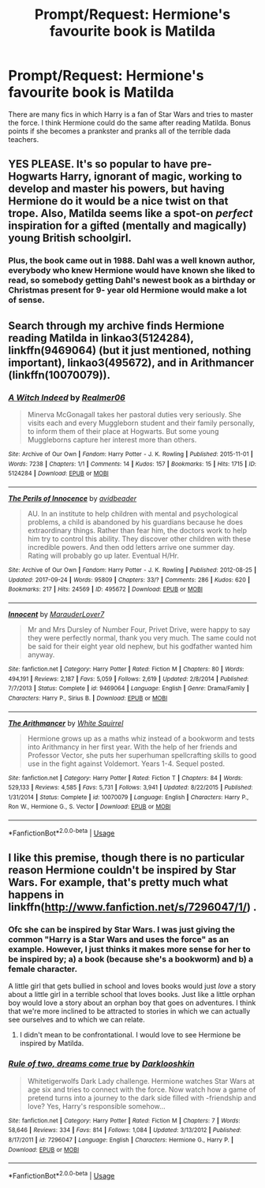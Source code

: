 #+TITLE: Prompt/Request: Hermione's favourite book is Matilda

* Prompt/Request: Hermione's favourite book is Matilda
:PROPERTIES:
:Author: Tintingocce
:Score: 26
:DateUnix: 1580925409.0
:DateShort: 2020-Feb-05
:FlairText: Prompt
:END:
There are many fics in which Harry is a fan of Star Wars and tries to master the force. I think Hermione could do the same after reading Matilda. Bonus points if she becomes a prankster and pranks all of the terrible dada teachers.


** YES PLEASE. It's so popular to have pre-Hogwarts Harry, ignorant of magic, working to develop and master his powers, but having Hermione do it would be a nice twist on that trope. Also, Matilda seems like a spot-on /perfect/ inspiration for a gifted (mentally and magically) young British schoolgirl.
:PROPERTIES:
:Author: WhosThisGeek
:Score: 13
:DateUnix: 1580936472.0
:DateShort: 2020-Feb-06
:END:

*** Plus, the book came out in 1988. Dahl was a well known author, everybody who knew Hermione would have known she liked to read, so somebody getting Dahl's newest book as a birthday or Christmas present for 9- year old Hermione would make a lot of sense.
:PROPERTIES:
:Author: a_sack_of_hamsters
:Score: 11
:DateUnix: 1580941945.0
:DateShort: 2020-Feb-06
:END:


** Search through my archive finds Hermione reading Matilda in linkao3(5124284), linkffn(9469064) (but it just mentioned, nothing important), linkao3(495672), and in Arithmancer (linkffn(10070079)).
:PROPERTIES:
:Author: ceplma
:Score: 3
:DateUnix: 1580935386.0
:DateShort: 2020-Feb-06
:END:

*** [[https://archiveofourown.org/works/5124284][*/A Witch Indeed/*]] by [[https://www.archiveofourown.org/users/Realmer06/pseuds/Realmer06][/Realmer06/]]

#+begin_quote
  Minerva McGonagall takes her pastoral duties very seriously. She visits each and every Muggleborn student and their family personally, to inform them of their place at Hogwarts. But some young Muggleborns capture her interest more than others.
#+end_quote

^{/Site/:} ^{Archive} ^{of} ^{Our} ^{Own} ^{*|*} ^{/Fandom/:} ^{Harry} ^{Potter} ^{-} ^{J.} ^{K.} ^{Rowling} ^{*|*} ^{/Published/:} ^{2015-11-01} ^{*|*} ^{/Words/:} ^{7238} ^{*|*} ^{/Chapters/:} ^{1/1} ^{*|*} ^{/Comments/:} ^{14} ^{*|*} ^{/Kudos/:} ^{157} ^{*|*} ^{/Bookmarks/:} ^{15} ^{*|*} ^{/Hits/:} ^{1715} ^{*|*} ^{/ID/:} ^{5124284} ^{*|*} ^{/Download/:} ^{[[https://archiveofourown.org/downloads/5124284/A%20Witch%20Indeed.epub?updated_at=1525358834][EPUB]]} ^{or} ^{[[https://archiveofourown.org/downloads/5124284/A%20Witch%20Indeed.mobi?updated_at=1525358834][MOBI]]}

--------------

[[https://archiveofourown.org/works/495672][*/The Perils of Innocence/*]] by [[https://www.archiveofourown.org/users/avidbeader/pseuds/avidbeader][/avidbeader/]]

#+begin_quote
  AU. In an institute to help children with mental and psychological problems, a child is abandoned by his guardians because he does extraordinary things. Rather than fear him, the doctors work to help him try to control this ability. They discover other children with these incredible powers. And then odd letters arrive one summer day. Rating will probably go up later. Eventual H/Hr.
#+end_quote

^{/Site/:} ^{Archive} ^{of} ^{Our} ^{Own} ^{*|*} ^{/Fandom/:} ^{Harry} ^{Potter} ^{-} ^{J.} ^{K.} ^{Rowling} ^{*|*} ^{/Published/:} ^{2012-08-25} ^{*|*} ^{/Updated/:} ^{2017-09-24} ^{*|*} ^{/Words/:} ^{95809} ^{*|*} ^{/Chapters/:} ^{33/?} ^{*|*} ^{/Comments/:} ^{286} ^{*|*} ^{/Kudos/:} ^{620} ^{*|*} ^{/Bookmarks/:} ^{217} ^{*|*} ^{/Hits/:} ^{24569} ^{*|*} ^{/ID/:} ^{495672} ^{*|*} ^{/Download/:} ^{[[https://archiveofourown.org/downloads/495672/The%20Perils%20of%20Innocence.epub?updated_at=1568069880][EPUB]]} ^{or} ^{[[https://archiveofourown.org/downloads/495672/The%20Perils%20of%20Innocence.mobi?updated_at=1568069880][MOBI]]}

--------------

[[https://www.fanfiction.net/s/9469064/1/][*/Innocent/*]] by [[https://www.fanfiction.net/u/4684913/MarauderLover7][/MarauderLover7/]]

#+begin_quote
  Mr and Mrs Dursley of Number Four, Privet Drive, were happy to say they were perfectly normal, thank you very much. The same could not be said for their eight year old nephew, but his godfather wanted him anyway.
#+end_quote

^{/Site/:} ^{fanfiction.net} ^{*|*} ^{/Category/:} ^{Harry} ^{Potter} ^{*|*} ^{/Rated/:} ^{Fiction} ^{M} ^{*|*} ^{/Chapters/:} ^{80} ^{*|*} ^{/Words/:} ^{494,191} ^{*|*} ^{/Reviews/:} ^{2,187} ^{*|*} ^{/Favs/:} ^{5,059} ^{*|*} ^{/Follows/:} ^{2,619} ^{*|*} ^{/Updated/:} ^{2/8/2014} ^{*|*} ^{/Published/:} ^{7/7/2013} ^{*|*} ^{/Status/:} ^{Complete} ^{*|*} ^{/id/:} ^{9469064} ^{*|*} ^{/Language/:} ^{English} ^{*|*} ^{/Genre/:} ^{Drama/Family} ^{*|*} ^{/Characters/:} ^{Harry} ^{P.,} ^{Sirius} ^{B.} ^{*|*} ^{/Download/:} ^{[[http://www.ff2ebook.com/old/ffn-bot/index.php?id=9469064&source=ff&filetype=epub][EPUB]]} ^{or} ^{[[http://www.ff2ebook.com/old/ffn-bot/index.php?id=9469064&source=ff&filetype=mobi][MOBI]]}

--------------

[[https://www.fanfiction.net/s/10070079/1/][*/The Arithmancer/*]] by [[https://www.fanfiction.net/u/5339762/White-Squirrel][/White Squirrel/]]

#+begin_quote
  Hermione grows up as a maths whiz instead of a bookworm and tests into Arithmancy in her first year. With the help of her friends and Professor Vector, she puts her superhuman spellcrafting skills to good use in the fight against Voldemort. Years 1-4. Sequel posted.
#+end_quote

^{/Site/:} ^{fanfiction.net} ^{*|*} ^{/Category/:} ^{Harry} ^{Potter} ^{*|*} ^{/Rated/:} ^{Fiction} ^{T} ^{*|*} ^{/Chapters/:} ^{84} ^{*|*} ^{/Words/:} ^{529,133} ^{*|*} ^{/Reviews/:} ^{4,585} ^{*|*} ^{/Favs/:} ^{5,731} ^{*|*} ^{/Follows/:} ^{3,941} ^{*|*} ^{/Updated/:} ^{8/22/2015} ^{*|*} ^{/Published/:} ^{1/31/2014} ^{*|*} ^{/Status/:} ^{Complete} ^{*|*} ^{/id/:} ^{10070079} ^{*|*} ^{/Language/:} ^{English} ^{*|*} ^{/Characters/:} ^{Harry} ^{P.,} ^{Ron} ^{W.,} ^{Hermione} ^{G.,} ^{S.} ^{Vector} ^{*|*} ^{/Download/:} ^{[[http://www.ff2ebook.com/old/ffn-bot/index.php?id=10070079&source=ff&filetype=epub][EPUB]]} ^{or} ^{[[http://www.ff2ebook.com/old/ffn-bot/index.php?id=10070079&source=ff&filetype=mobi][MOBI]]}

--------------

*FanfictionBot*^{2.0.0-beta} | [[https://github.com/tusing/reddit-ffn-bot/wiki/Usage][Usage]]
:PROPERTIES:
:Author: FanfictionBot
:Score: 1
:DateUnix: 1580935397.0
:DateShort: 2020-Feb-06
:END:


** I like this premise, though there is no particular reason Hermione couldn't be inspired by Star Wars. For example, that's pretty much what happens in linkffn([[http://www.fanfiction.net/s/7296047/1/]]) .
:PROPERTIES:
:Author: turbinicarpus
:Score: 2
:DateUnix: 1580934630.0
:DateShort: 2020-Feb-06
:END:

*** Ofc she can be inspired by Star Wars. I was just giving the common "Harry is a Star Wars and uses the force" as an example. However, I just thinks it makes more sense for her to be inspired by; a) a book (because she's a bookworm) and b) a female character.

A little girl that gets bullied in school and loves books would just /love/ a story about a little girl in a terrible school that loves books. Just like a little orphan boy would love a story about an orphan boy that goes on adventures. I think that we're more inclined to be attracted to stories in which we can actually see ourselves and to which we can relate.
:PROPERTIES:
:Author: Tintingocce
:Score: 6
:DateUnix: 1580952445.0
:DateShort: 2020-Feb-06
:END:

**** I didn't mean to be confrontational. I would love to see Hermione be inspired by Matilda.
:PROPERTIES:
:Author: turbinicarpus
:Score: 3
:DateUnix: 1581023090.0
:DateShort: 2020-Feb-07
:END:


*** [[https://www.fanfiction.net/s/7296047/1/][*/Rule of two, dreams come true/*]] by [[https://www.fanfiction.net/u/2675104/Darklooshkin][/Darklooshkin/]]

#+begin_quote
  Whitetigerwolfs Dark Lady challenge. Hermione watches Star Wars at age six and tries to connect with the force. Now watch how a game of pretend turns into a journey to the dark side filled with -friendship and love? Yes, Harry's responsible somehow...
#+end_quote

^{/Site/:} ^{fanfiction.net} ^{*|*} ^{/Category/:} ^{Harry} ^{Potter} ^{*|*} ^{/Rated/:} ^{Fiction} ^{M} ^{*|*} ^{/Chapters/:} ^{7} ^{*|*} ^{/Words/:} ^{58,646} ^{*|*} ^{/Reviews/:} ^{334} ^{*|*} ^{/Favs/:} ^{814} ^{*|*} ^{/Follows/:} ^{1,084} ^{*|*} ^{/Updated/:} ^{3/13/2012} ^{*|*} ^{/Published/:} ^{8/17/2011} ^{*|*} ^{/id/:} ^{7296047} ^{*|*} ^{/Language/:} ^{English} ^{*|*} ^{/Characters/:} ^{Hermione} ^{G.,} ^{Harry} ^{P.} ^{*|*} ^{/Download/:} ^{[[http://www.ff2ebook.com/old/ffn-bot/index.php?id=7296047&source=ff&filetype=epub][EPUB]]} ^{or} ^{[[http://www.ff2ebook.com/old/ffn-bot/index.php?id=7296047&source=ff&filetype=mobi][MOBI]]}

--------------

*FanfictionBot*^{2.0.0-beta} | [[https://github.com/tusing/reddit-ffn-bot/wiki/Usage][Usage]]
:PROPERTIES:
:Author: FanfictionBot
:Score: 1
:DateUnix: 1580934649.0
:DateShort: 2020-Feb-06
:END:
